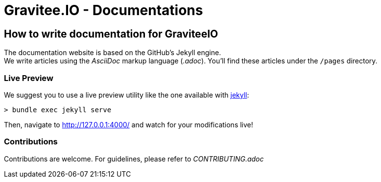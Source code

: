 = Gravitee.IO - Documentations

ifdef::env-github[]
image:https://ci.gravitee.io/buildStatus/icon?job=gravitee-io/gravitee-docs/master["Build status", link="https://ci.gravitee.io/job/gravitee-io/job/gravitee-docs/"]
image:https://badges.gitter.im/Join Chat.svg["Gitter", link="https://gitter.im/gravitee-io/gravitee-io?utm_source=badge&utm_medium=badge&utm_campaign=pr-badge&utm_content=badge"]
endif::[]

== How to write documentation for GraviteeIO

The documentation website is based on the GitHub's Jekyll engine. +
We write articles using the _AsciiDoc_ markup language (_.adoc_). You'll find these articles under the `/pages` directory.

=== Live Preview

We suggest you to use a live preview utility like the one available with https://help.github.com/en/github/working-with-github-pages/testing-your-github-pages-site-locally-with-jekyll[jekyll]:
```
> bundle exec jekyll serve
```

Then, navigate to http://127.0.0.1:4000/ and watch for your modifications live!

=== Contributions

Contributions are welcome. For guidelines, please refer to _CONTRIBUTING.adoc_

